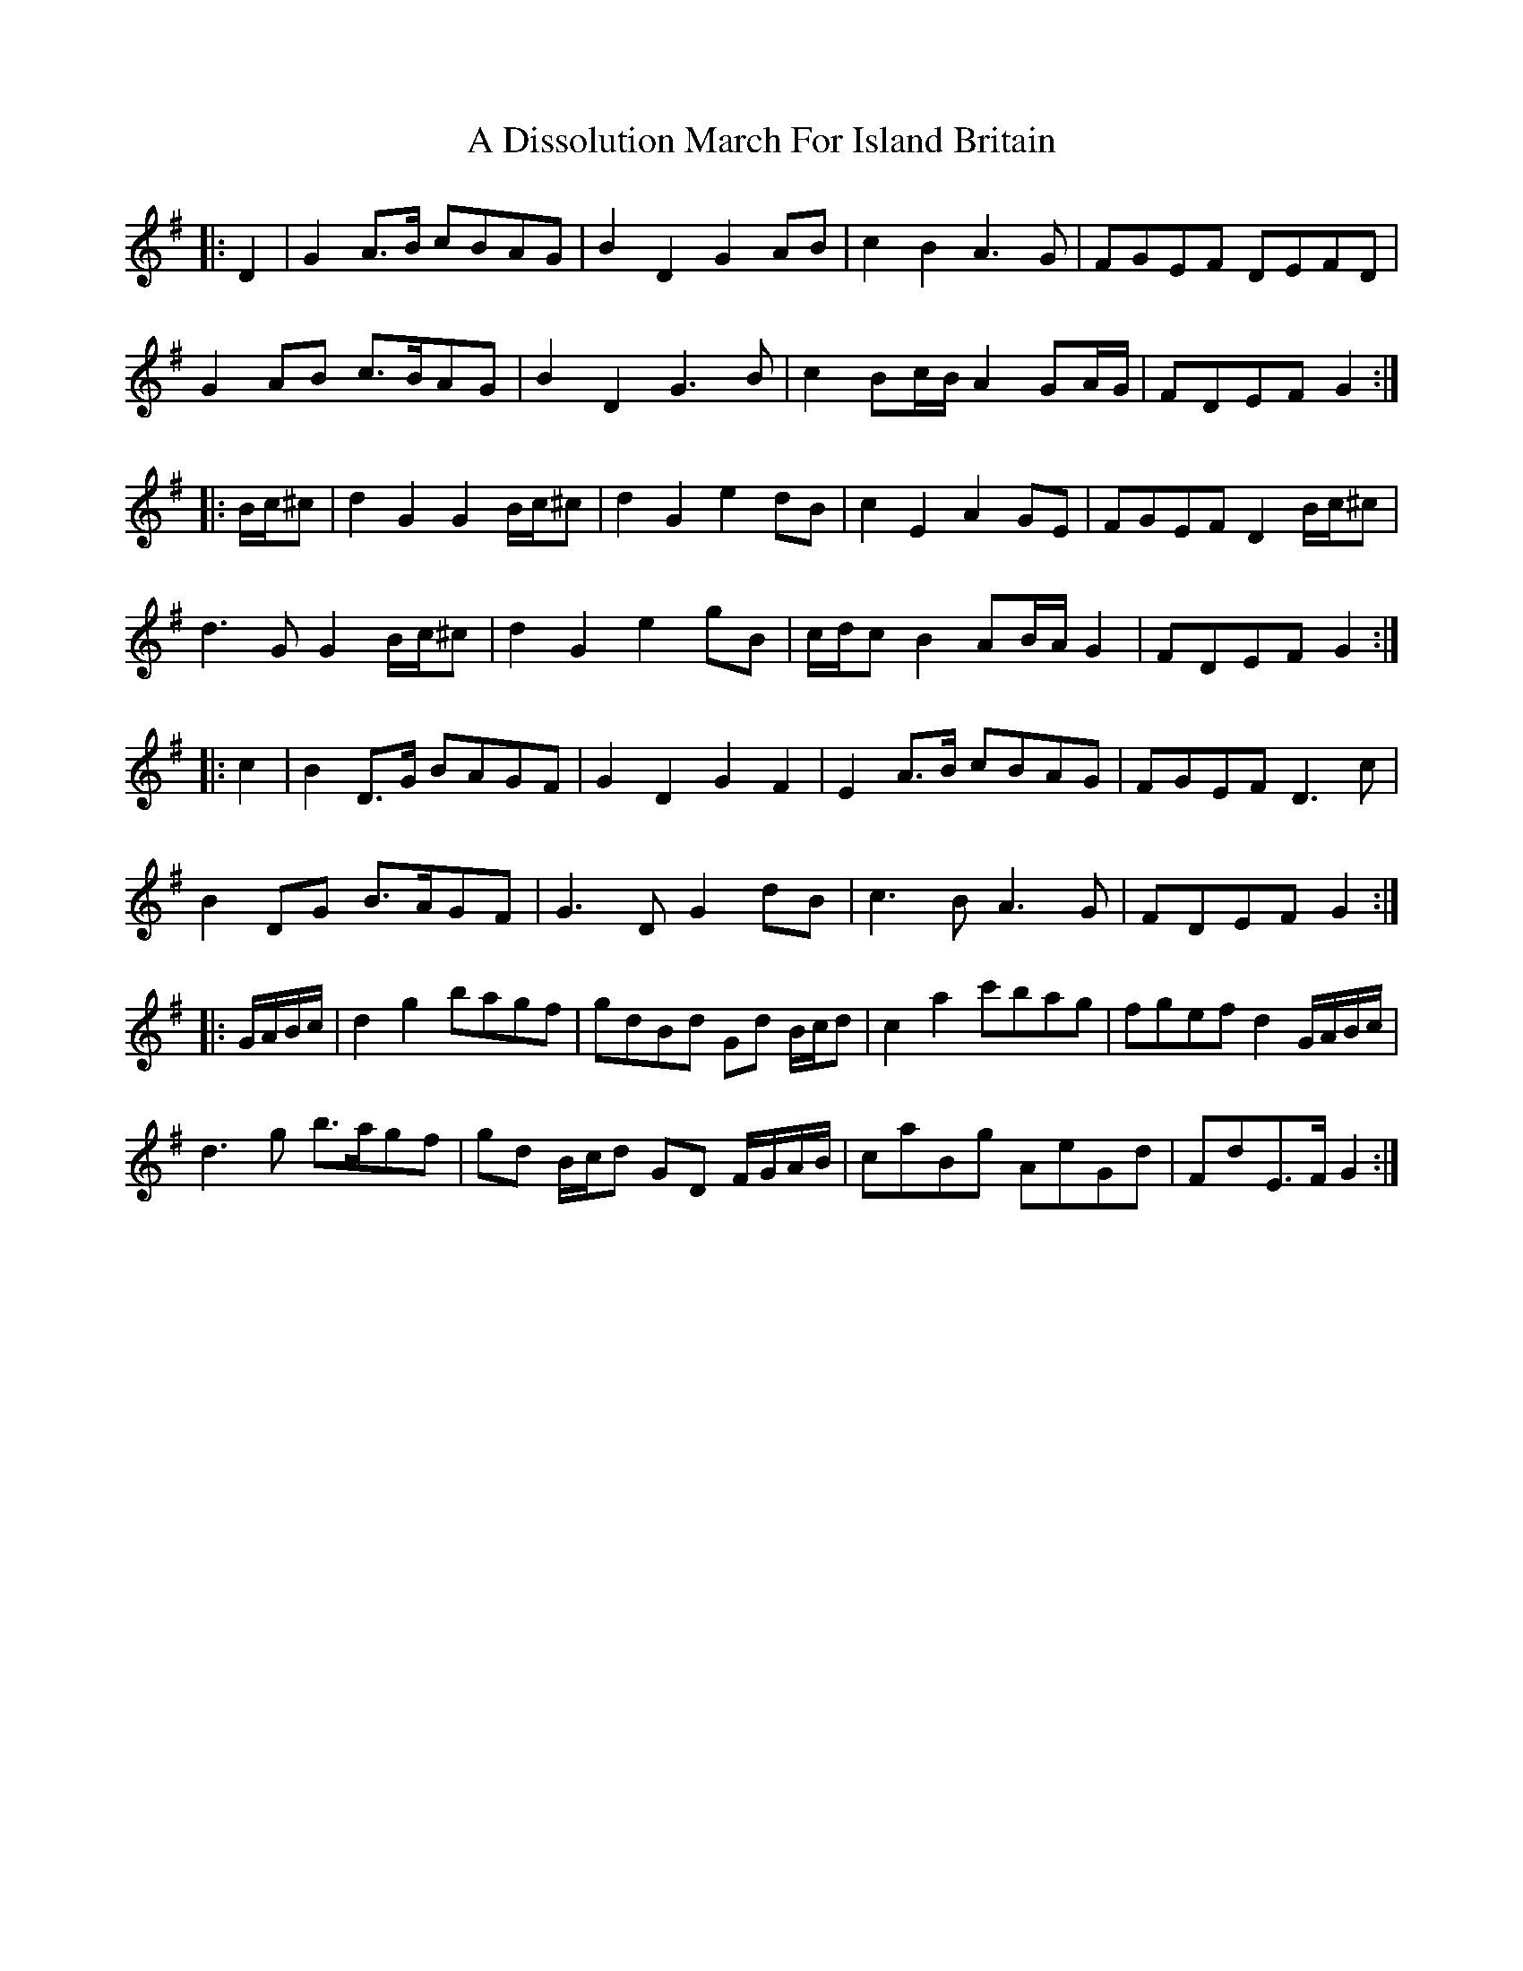 X: 162
T: A Dissolution March For Island Britain
R: march
M: 
K: Gmajor
|:D2|G2 A>B cBAG|B2 D2 G2 AB|c2 B2 A3 G|FGEF DEFD|
G2 AB c>BAG|B2 D2 G3 B|c2 Bc/B/ A2 GA/G/|FDEF G2:|
|:B/c/^c|d2 G2 G2 B/c/^c|d2 G2 e2 dB|c2 E2 A2 GE|FGEF D2 B/c/^c|
d3 G G2 B/c/^c|d2 G2 e2 gB|c/d/c B2 AB/A/ G2|FDEF G2:|
|:c2|B2 D>G BAGF|G2 D2 G2 F2|E2 A>B cBAG|FGEF D3 c|
B2 DG B>AGF|G3 D G2 dB|c3 B A3 G|FDEF G2:|
|:G/A/B/c/|d2 g2 bagf|gdBd Gd B/c/d|c2 a2 c'bag|fgef d2 G/A/B/c/|
d3 g b>agf|gd B/c/d GD F/G/A/B/|caBg AeGd|FdE>F G2:|

